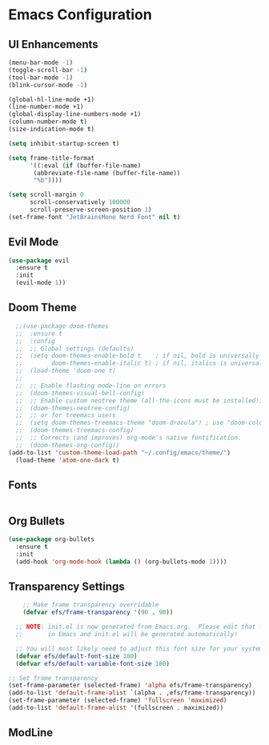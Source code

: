 * Emacs Configuration
** UI Enhancements

#+begin_src emacs-lisp
(menu-bar-mode -1)
(toggle-scroll-bar -1)
(tool-bar-mode -1)
(blink-cursor-mode -1)

(global-hl-line-mode +1)
(line-number-mode +1)
(global-display-line-numbers-mode +1)
(column-number-mode t)
(size-indication-mode t)

(setq inhibit-startup-screen t)

(setq frame-title-format
      '((:eval (if (buffer-file-name)
       (abbreviate-file-name (buffer-file-name))
       "%b"))))

(setq scroll-margin 0
      scroll-conservatively 100000
      scroll-preserve-screen-position 1)
(set-frame-font "JetBrainsMono Nerd Font" nil t)
#+end_src

#+RESULTS:

** Evil Mode

#+begin_src emacs-lisp
  (use-package evil
    :ensure t
    :init
    (evil-mode 1))
#+end_src

#+RESULTS:

** Doom Theme

#+begin_src emacs-lisp
  ;;(use-package doom-themes
  ;;  :ensure t
  ;;  :config
  ;;  ;; Global settings (defaults)
  ;;  (setq doom-themes-enable-bold t    ; if nil, bold is universally disabled
  ;;        doom-themes-enable-italic t) ; if nil, italics is universally disabled
  ;;  (load-theme 'doom-one t)
  ;;
  ;;  ;; Enable flashing mode-line on errors
  ;;  (doom-themes-visual-bell-config)
  ;;  ;; Enable custom neotree theme (all-the-icons must be installed!)
  ;;  (doom-themes-neotree-config)
  ;;  ;; or for treemacs users
  ;;  (setq doom-themes-treemacs-theme "doom-dracula") ; use "doom-colors" for less minimal icon theme
  ;;  (doom-themes-treemacs-config)
  ;;  ;; Corrects (and improves) org-mode's native fontification.
  ;;  (doom-themes-org-config))
(add-to-list 'custom-theme-load-path "~/.config/emacs/theme/")
  (load-theme 'atom-one-dark t)
#+end_src

#+RESULTS:
: t

** Fonts

#+begin_src emacs-lisp

#+end_src

** Org Bullets

#+begin_src emacs-lisp
  (use-package org-bullets
    :ensure t
    :init
    (add-hook 'org-mode-hook (lambda () (org-bullets-mode 1))))
#+end_src


** Transparency Settings

#+begin_src emacs-lisp
    ;; Make frame transparency overridable
    (defvar efs/frame-transparency '(90 . 90))

  ;; NOTE: init.el is now generated from Emacs.org.  Please edit that file
  ;;       in Emacs and init.el will be generated automatically!

  ;; You will most likely need to adjust this font size for your system!
  (defvar efs/default-font-size 180)
  (defvar efs/default-variable-font-size 180)

;; Set frame transparency
(set-frame-parameter (selected-frame) 'alpha efs/frame-transparency)
(add-to-list 'default-frame-alist `(alpha . ,efs/frame-transparency))
(set-frame-parameter (selected-frame) 'fullscreen 'maximized)
(add-to-list 'default-frame-alist '(fullscreen . maximized))
#+end_src

#+RESULTS:

** ModLine

#+begin_src emacs-lisp

#+end_src


#+begin_src emacs-lisp

#+end_src


#+begin_src emacs-lisp

#+end_src


#+begin_src emacs-lisp

#+end_src


#+begin_src emacs-lisp

#+end_src


#+begin_src emacs-lisp

#+end_src


#+begin_src emacs-lisp

#+end_src


#+begin_src emacs-lisp

#+end_src


#+begin_src emacs-lisp

#+end_src


#+begin_src emacs-lisp

#+end_src


#+begin_src emacs-lisp

#+end_src


#+begin_src emacs-lisp

#+end_src


#+begin_src emacs-lisp

#+end_src


#+begin_src emacs-lisp

#+end_src


#+begin_src emacs-lisp

#+end_src


#+begin_src emacs-lisp

#+end_src


#+begin_src emacs-lisp

#+end_src


#+begin_src emacs-lisp

#+end_src


#+begin_src emacs-lisp

#+end_src


#+begin_src emacs-lisp

#+end_src


#+begin_src emacs-lisp

#+end_src


#+begin_src emacs-lisp

#+end_src


#+begin_src emacs-lisp

#+end_src


#+begin_src emacs-lisp

#+end_src


#+begin_src emacs-lisp

#+end_src


#+begin_src emacs-lisp

#+end_src


#+begin_src emacs-lisp

#+end_src


#+begin_src emacs-lisp

#+end_src


#+begin_src emacs-lisp

#+end_src


#+begin_src emacs-lisp

#+end_src


#+begin_src emacs-lisp

#+end_src


#+begin_src emacs-lisp

#+end_src


#+begin_src emacs-lisp

#+end_src


#+begin_src emacs-lisp

#+end_src


#+begin_src emacs-lisp

#+end_src


#+begin_src emacs-lisp

#+end_src


#+begin_src emacs-lisp

#+end_src


#+begin_src emacs-lisp

#+end_src


#+begin_src emacs-lisp

#+end_src


#+begin_src emacs-lisp

#+end_src


#+begin_src emacs-lisp

#+end_src


#+begin_src emacs-lisp

#+end_src


#+begin_src emacs-lisp

#+end_src


#+begin_src emacs-lisp

#+end_src


#+begin_src emacs-lisp

#+end_src


#+begin_src emacs-lisp

#+end_src


#+begin_src emacs-lisp

#+end_src


#+begin_src emacs-lisp

#+end_src


#+begin_src emacs-lisp

#+end_src


#+begin_src emacs-lisp

#+end_src


#+begin_src emacs-lisp

#+end_src


#+begin_src emacs-lisp

#+end_src


#+begin_src emacs-lisp

#+end_src


#+begin_src emacs-lisp

#+end_src


#+begin_src emacs-lisp

#+end_src


#+begin_src emacs-lisp

#+end_src


#+begin_src emacs-lisp

#+end_src


#+begin_src emacs-lisp

#+end_src


#+begin_src emacs-lisp

#+end_src


#+begin_src emacs-lisp

#+end_src


#+begin_src emacs-lisp

#+end_src


#+begin_src emacs-lisp

#+end_src


#+begin_src emacs-lisp

#+end_src


#+begin_src emacs-lisp

#+end_src


#+begin_src emacs-lisp

#+end_src


#+begin_src emacs-lisp

#+end_src


#+begin_src emacs-lisp

#+end_src


#+begin_src emacs-lisp

#+end_src


#+begin_src emacs-lisp

#+end_src


#+begin_src emacs-lisp

#+end_src


#+begin_src emacs-lisp

#+end_src


#+begin_src emacs-lisp

#+end_src


#+begin_src emacs-lisp

#+end_src


#+begin_src emacs-lisp

#+end_src


#+begin_src emacs-lisp

#+end_src


#+begin_src emacs-lisp

#+end_src


#+begin_src emacs-lisp

#+end_src


#+begin_src emacs-lisp

#+end_src


#+begin_src emacs-lisp

#+end_src


#+begin_src emacs-lisp

#+end_src


#+begin_src emacs-lisp

#+end_src


#+begin_src emacs-lisp

#+end_src


#+begin_src emacs-lisp

#+end_src


#+begin_src emacs-lisp

#+end_src


#+begin_src emacs-lisp

#+end_src


#+begin_src emacs-lisp

#+end_src


#+begin_src emacs-lisp

#+end_src


#+begin_src emacs-lisp

#+end_src


#+begin_src emacs-lisp

#+end_src


#+begin_src emacs-lisp

#+end_src


#+begin_src emacs-lisp

#+end_src


#+begin_src emacs-lisp

#+end_src


#+begin_src emacs-lisp

#+end_src


#+begin_src emacs-lisp

#+end_src


#+begin_src emacs-lisp

#+end_src


#+begin_src emacs-lisp

#+end_src


#+begin_src emacs-lisp

#+end_src


#+begin_src emacs-lisp

#+end_src


#+begin_src emacs-lisp

#+end_src


#+begin_src emacs-lisp

#+end_src


#+begin_src emacs-lisp

#+end_src


#+begin_src emacs-lisp

#+end_src


#+begin_src emacs-lisp

#+end_src


#+begin_src emacs-lisp

#+end_src


#+begin_src emacs-lisp

#+end_src


#+begin_src emacs-lisp

#+end_src


#+begin_src emacs-lisp

#+end_src


#+begin_src emacs-lisp

#+end_src


#+begin_src emacs-lisp

#+end_src


#+begin_src emacs-lisp

#+end_src


#+begin_src emacs-lisp

#+end_src


#+begin_src emacs-lisp

#+end_src


#+begin_src emacs-lisp

#+end_src


#+begin_src emacs-lisp

#+end_src


#+begin_src emacs-lisp

#+end_src


#+begin_src emacs-lisp

#+end_src


